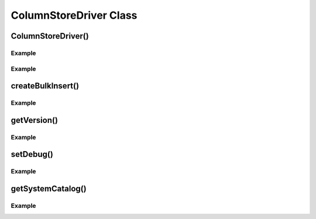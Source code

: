 ColumnStoreDriver Class
=======================

.. py:class:: ColumnStoreDriver

   This is the parent class for pymcsapi. It uses the ``Columnstore.xml`` file to discover the layout of the ColumnStore cluster. It therefore needs to be able to discover the path to the ColumnStore installation.

ColumnStoreDriver()
-------------------

.. py:method:: pymcsapi.ColumnStoreDriver()

   Creates an instance of the ColumnStoreDriver. This will search for the environment variable :envvar:`COLUMNSTORE_INSTALL_DIR`, if this isn't found then the default path of ``/usr/local/mariadb/columnstore/`` is used.

   :raises RuntimeError: When the Columnstore.xml file cannot be found or cannot be parsed

Example
^^^^^^^
.. code-block:: python
   :linenos:
   
   import pymcsapi

   try:
       driver = pymcsapi.ColumnStoreDriver()
   except RuntimeError as err:
       print("Error caught: %s" % (err,)) 

.. py:method:: pymcsapi.ColumnStoreDriver(path)

   Creates an instance of ``ColumnStoreDriver`` using the specified path to the Columnstore.xml file (including filename).

   :param path: The path to the Columnstore.xml (including filename)
   :raises RuntimeError: When the Columnstore.xml file cannot be found or cannot be parsed

Example
^^^^^^^
.. code-block:: python
   :linenos:

   import pymcsapi

   try:
       driver = pymcsapi.ColumnStoreDriver('/usr/local/mariadb/columnstore/etc/Columnstore.xml')
   except RuntimeError as err:
       print("Error caught: %s" % (err,))

createBulkInsert()
------------------

.. py:method:: ColumnStoreDriver.createBulkInsert(db, table, mode, pm)

   Allocates and configures an instance of :py:class:`ColumnStoreBulkInsert` to be used for bulk inserts with the ColumnStore installation reference by the driver. 

   :param db: The database name for the table to insert into
   :param table: The tabe name to insert into
   :param mode: Future use, must be set to ``0``
   :param pm: Future use, must be set to ``0``. For now batches of inserts use a round-robin between the PM servers.
   :returns: An instance of :py:class:`ColumnStoreBulkInsert`
   :raises RuntimeError: If a table lock cannot be acquired for the desired table

Example
^^^^^^^
.. code-block:: python
   :linenos:
 
   import pymcsapi

   try:
       driver = pymcsapi.ColumnStoreDriver()
       bulkInsert = driver.createBulkInsert("test", "t1", 0, 0);
   except RuntimeError as err:
       print("Error caught: %s" % (err,))

getVersion()
------------

.. py:method:: ColumnStoreDriver.getVersion()

   Returns the version of the mcsapi library in the format ``1.0.0-0393456-dirty`` where ``1.0.0`` is the version number, ``0393456`` is the short git tag and ``dirty`` signifies there is uncommitted code making up this build.

   :returns: The mcsapi version string

Example
^^^^^^^
.. code-block:: python
   :linenos:

   import pymcsapi

   try:
       driver = pymcsapi.ColumnStoreDriver()
       print("mcsapi version: %s" % (driver.getVersion(),))
   except RuntimeError as err:
       print("Error caught: %s" % (err,))

setDebug()
----------

.. py:method:: ColumnStoreDriver.setDebug(enabled)

   Enables/disables verbose debugging output which is sent to stderr upon execution.

   .. note::
      This is a global setting which will apply to all instances of all of the API's classes after it is set until it is turned off.

   :param enabled: Set to ``True`` to enable and ``False`` to disable.

Example
^^^^^^^
.. code-block:: python
   :linenos:

   import pymcsapi

   try:
       driver = pymcsapi.ColumnStoreDriver()
       driver.setDebug(True)
       # Debugging output is now enabled
   except RuntimeError as err:
       print("Error caught: %s" % (err,))

getSystemCatalog()
------------------

.. py:method:: ColumnStoreDriver.getSystemCatalog()

   Returns an instance of the ColumnStore system catalog which contains all of the ColumnStore table and column details

   :returns: The system catalog

Example
^^^^^^^
.. code-block:: python
   :linenos:

   import pymcsapi

   try:
       driver = pymcsapi.ColumnStoreDriver()
       sysCat = driver.getSystemCatalog()
       table = sysCat.getTable("test", "t1")
       print("t1 has %d columns" % (table.getColumnCount(),))
   except RuntimeError as err:
       print("Error caught: %s" % (err,))

